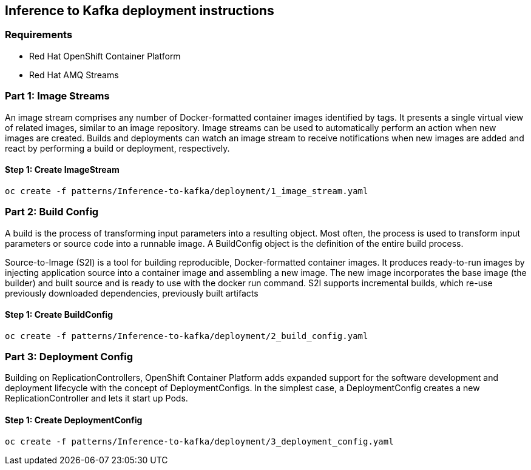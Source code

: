 == Inference to Kafka deployment instructions

=== Requirements

- Red Hat OpenShift Container Platform
- Red Hat AMQ Streams

=== Part 1: Image Streams

An image stream comprises any number of Docker-formatted container images identified by tags. It presents a single virtual view of related images, similar to an image repository. Image streams can be used to automatically perform an action when new images are created. Builds and deployments can watch an image stream to receive notifications when new images are added and react by performing a build or deployment, respectively.

==== Step 1: Create ImageStream

[source,bash]
----
oc create -f patterns/Inference-to-kafka/deployment/1_image_stream.yaml
----

=== Part 2: Build Config

A build is the process of transforming input parameters into a resulting object. Most often, the process is used to transform input parameters or source code into a runnable image. A BuildConfig object is the definition of the entire build process.

Source-to-Image (S2I) is a tool for building reproducible, Docker-formatted container images. It produces ready-to-run images by injecting application source into a container image and assembling a new image. The new image incorporates the base image (the builder) and built source and is ready to use with the docker run command. S2I supports incremental builds, which re-use previously downloaded dependencies, previously built artifacts

==== Step 1: Create BuildConfig

[source,bash]
----
oc create -f patterns/Inference-to-kafka/deployment/2_build_config.yaml
----

=== Part 3: Deployment Config
Building on ReplicationControllers, OpenShift Container Platform adds expanded support for the software development and deployment lifecycle with the concept of DeploymentConfigs. In the simplest case, a DeploymentConfig creates a new ReplicationController and lets it start up Pods.


==== Step 1: Create DeploymentConfig

[source,bash]
----
oc create -f patterns/Inference-to-kafka/deployment/3_deployment_config.yaml
----